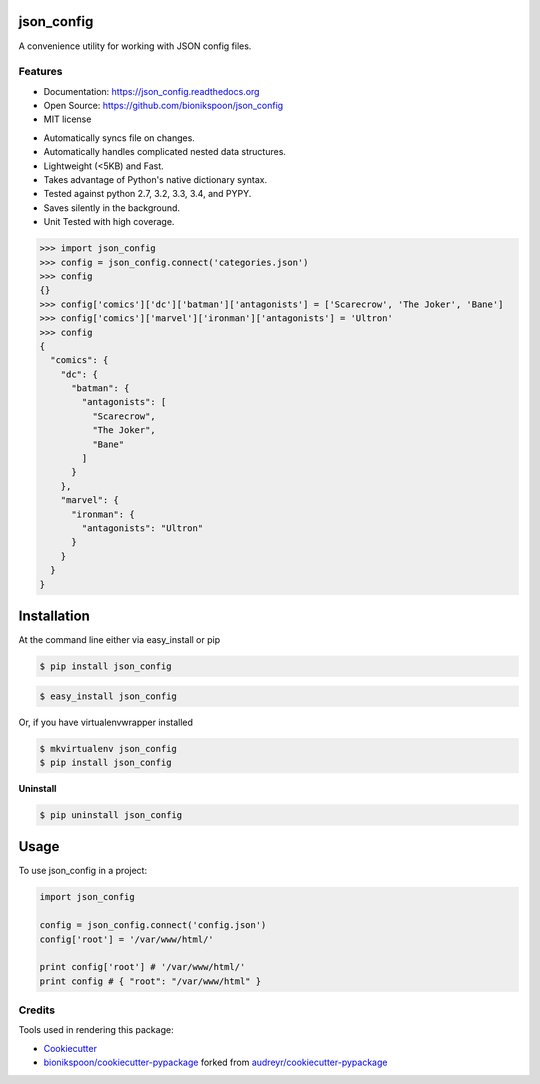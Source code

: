 .. START Source defined in docs/github_docs.py


.. This document was procedurally generated by docs/github_docs.py on Tuesday, December 29, 2015


.. END Source defined in docs/github_docs.py
.. START Source defined in docs/github_docs.py


.. role:: mod(literal)
.. role:: func(literal)
.. role:: data(literal)
.. role:: const(literal)
.. role:: class(literal)
.. role:: meth(literal)
.. role:: attr(literal)
.. role:: exc(literal)
.. role:: obj(literal)
.. role:: envvar(literal)


.. END Source defined in docs/github_docs.py
.. START Source defined in docs/source/_partial/readme_title.rst

===========
json_config
===========

.. image:: https://badge.fury.io/py/json_config.svg
    :target: https://pypi.python.org/pypi/json_config/
    :alt: Latest Version

.. image:: https://img.shields.io/pypi/status/json_config.svg
    :target: https://pypi.python.org/pypi/json_config/
    :alt: Development Status

.. image:: https://travis-ci.org/bionikspoon/json_config.svg?branch=develop
    :target: https://travis-ci.org/bionikspoon/json_config?branch=develop
    :alt: Build Status

.. image:: https://coveralls.io/repos/bionikspoon/json_config/badge.svg?branch=develop
    :target: https://coveralls.io/github/bionikspoon/json_config?branch=develop&service=github
    :alt: Coverage Status

.. image:: https://readthedocs.org/projects/json_config/badge/?version=develop
    :target: https://json_config.readthedocs.org/en/develop/?badge=develop
    :alt: Documentation Status


A convenience utility for working with JSON config files.


.. END Source defined in docs/source/_partial/readme_title.rst
.. START Source defined in docs/source/_partial/readme_features.rst

Features
--------

- Documentation: https://json_config.readthedocs.org
- Open Source: https://github.com/bionikspoon/json_config
- MIT license

..

- Automatically syncs file on changes.
- Automatically handles complicated nested data structures.
- Lightweight (<5KB) and Fast.
- Takes advantage of Python's native dictionary syntax.
- Tested against python 2.7, 3.2, 3.3, 3.4, and PYPY.
- Saves silently in the background.
- Unit Tested with high coverage.

.. code-block:: python

    >>> import json_config
    >>> config = json_config.connect('categories.json')
    >>> config
    {}
    >>> config['comics']['dc']['batman']['antagonists'] = ['Scarecrow', 'The Joker', 'Bane']
    >>> config['comics']['marvel']['ironman']['antagonists'] = 'Ultron'
    >>> config
    {
      "comics": {
        "dc": {
          "batman": {
            "antagonists": [
              "Scarecrow",
              "The Joker",
              "Bane"
            ]
          }
        },
        "marvel": {
          "ironman": {
            "antagonists": "Ultron"
          }
        }
      }
    }


.. END Source defined in docs/source/_partial/readme_features.rst
.. START Source defined in docs/source/installation.rst


============
Installation
============

At the command line either via easy_install or pip

.. code-block:: shell

    $ pip install json_config



.. code-block:: shell

    $ easy_install json_config

Or, if you have virtualenvwrapper installed

.. code-block:: shell

    $ mkvirtualenv json_config
    $ pip install json_config

**Uninstall**

.. code-block:: shell

    $ pip uninstall json_config


.. END Source defined in docs/source/installation.rst
.. START Source defined in docs/source/usage.rst

=====
Usage
=====

To use json_config in a project:

.. code-block:: python

    import json_config

    config = json_config.connect('config.json')
    config['root'] = '/var/www/html/'

    print config['root'] # '/var/www/html/'
    print config # { "root": "/var/www/html" }


.. END Source defined in docs/source/usage.rst
.. START Source defined in docs/source/_partial/readme_credits.rst

Credits
-------

Tools used in rendering this package:

*  Cookiecutter_
*  `bionikspoon/cookiecutter-pypackage`_ forked from `audreyr/cookiecutter-pypackage`_

.. _Cookiecutter: https://github.com/audreyr/cookiecutter
.. _`bionikspoon/cookiecutter-pypackage`: https://github.com/bionikspoon/cookiecutter-pypackage
.. _`audreyr/cookiecutter-pypackage`: https://github.com/audreyr/cookiecutter-pypackage


.. END Source defined in docs/source/_partial/readme_credits.rst

